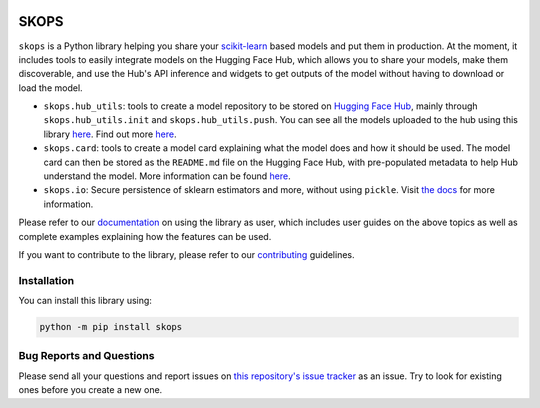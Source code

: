 .. -*- mode: rst -*-

|readthedocs| |github-actions| |Codecov| |PyPI| |Black|

.. |readthedocs| image:: https://readthedocs.org/projects/skops/badge/?version=latest&style=flat
    :target: https://skops.readthedocs.io/en/latest/
    :alt: Documentation

.. |github-actions| image:: https://github.com/skops-dev/skops/workflows/pytest/badge.svg
    :target: https://github.com/skops-dev/skops/actions
    :alt: Linux, macOS, Windows tests

.. |Codecov| image:: https://codecov.io/gh/skops-dev/skops/branch/main/graph/badge.svg
    :target: https://codecov.io/gh/skops-dev/skops
    :alt: Codecov

.. |PyPI| image:: https://img.shields.io/pypi/v/skops
    :target: https://pypi.org/project/skops
    :alt: PyPi

.. |Black| image:: https://img.shields.io/badge/code%20style-black-000000.svg
    :target: https://github.com/psf/black
    :alt: Black

.. image:: https://raw.githubusercontent.com/skops-dev/skops/main/docs/images/logo.png
  :width: 500
  :target: https://skops.readthedocs.io/en/latest/

SKOPS
=====

``skops`` is a Python library helping you share your `scikit-learn
<https://scikit-learn.org/stable/>`__ based models and put them in production.
At the moment, it includes tools to easily integrate models on the Hugging Face
Hub, which allows you to share your models, make them discoverable, and use the
Hub's API inference and widgets to get outputs of the model without having to
download or load the model.

- ``skops.hub_utils``: tools to create a model repository to be stored on
  `Hugging Face Hub <https://hf.co/models>`__, mainly through
  ``skops.hub_utils.init`` and ``skops.hub_utils.push``. You can see all the
  models uploaded to the hub using this library `here
  <https://huggingface.co/models?other=skops>`__. Find out more `here
  <https://skops.readthedocs.io/en/stable/hf_hub.html>`__.
- ``skops.card``: tools to create a model card explaining what the model does
  and how it should be used. The model card can then be stored as the
  ``README.md`` file on the Hugging Face Hub, with pre-populated metadata to
  help Hub understand the model. More information can be found `here
  <https://skops.readthedocs.io/en/stable/model_card.html>`__.
- ``skops.io``: Secure persistence of sklearn estimators and more, without using
  ``pickle``. Visit `the docs
  <https://skops.readthedocs.io/en/latest/persistence.html>`__ for more
  information.

Please refer to our `documentation <https://skops.readthedocs.io/en/latest/>`_
on using the library as user, which includes user guides on the above topics as
well as complete examples explaining how the features can be used.

If you want to contribute to the library, please refer to our `contributing
<CONTRIBUTING.rst>`_ guidelines.

Installation
------------

You can install this library using:

.. code-block:: bash

    python -m pip install skops

Bug Reports and Questions
-------------------------

Please send all your questions and report issues on `this repository's issue
tracker <https://github.com/skops-dev/skops/issues>`_ as an issue. Try to look
for existing ones before you create a new one.
